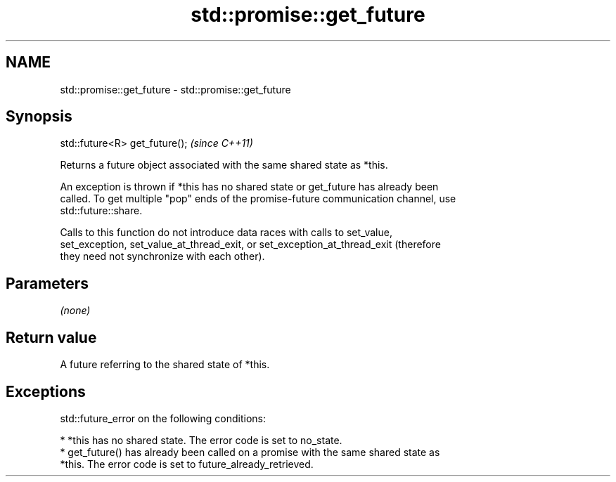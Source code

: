 .TH std::promise::get_future 3 "2024.06.10" "http://cppreference.com" "C++ Standard Libary"
.SH NAME
std::promise::get_future \- std::promise::get_future

.SH Synopsis
   std::future<R> get_future();  \fI(since C++11)\fP

   Returns a future object associated with the same shared state as *this.

   An exception is thrown if *this has no shared state or get_future has already been
   called. To get multiple "pop" ends of the promise-future communication channel, use
   std::future::share.

   Calls to this function do not introduce data races with calls to set_value,
   set_exception, set_value_at_thread_exit, or set_exception_at_thread_exit (therefore
   they need not synchronize with each other).

.SH Parameters

   \fI(none)\fP

.SH Return value

   A future referring to the shared state of *this.

.SH Exceptions

   std::future_error on the following conditions:

     * *this has no shared state. The error code is set to no_state.
     * get_future() has already been called on a promise with the same shared state as
       *this. The error code is set to future_already_retrieved.
